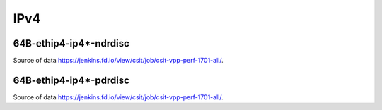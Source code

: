 IPv4
====

64B-ethip4-ip4*-ndrdisc
~~~~~~~~~~~~~~~~~~~~~~~

.. raw:: html

    <iframe width="700" height="700" frameborder="0" scrolling="no" src="../../_static/64B-1t1c-ethip4-ip4-ndrdisc.html"></iframe>
    <iframe width="700" height="700" frameborder="0" scrolling="no" src="../../_static/64B-2t2c-ethip4-ip4-ndrdisc.html"></iframe>
    <iframe width="700" height="700" frameborder="0" scrolling="no" src="../../_static/64B-4t4c-ethip4-ip4-ndrdisc.html"></iframe>

Source of data https://jenkins.fd.io/view/csit/job/csit-vpp-perf-1701-all/.

64B-ethip4-ip4*-pdrdisc
~~~~~~~~~~~~~~~~~~~~~~~

.. raw:: html

    <iframe width="700" height="700" frameborder="0" scrolling="no" src="../../_static/64B-1t1c-ethip4-ip4-pdrdisc.html"></iframe>
    <iframe width="700" height="700" frameborder="0" scrolling="no" src="../../_static/64B-2t2c-ethip4-ip4-pdrdisc.html"></iframe>
    <iframe width="700" height="700" frameborder="0" scrolling="no" src="../../_static/64B-4t4c-ethip4-ip4-pdrdisc.html"></iframe>

Source of data https://jenkins.fd.io/view/csit/job/csit-vpp-perf-1701-all/.
